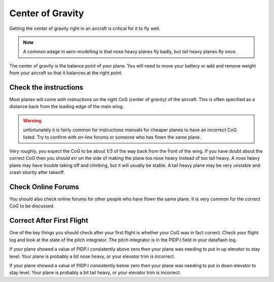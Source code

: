 .. _guide-center-of-gravity:

=================
Center of Gravity
=================

Getting the center of gravity right in an aircraft is critical for it
to fly well.

.. note:: A common adage in aero-modelling is that nose heavy planes
   fly badly, but tail heavy planes fly once.

The center of gravity is the balance point of your plane. You will
need to move your battery or add and remove weight from your aircraft
so that it balances at the right point.

Check the instructions
======================

Most planes will come with instructions on the right CoG (center of
gravity) of the aircraft. This is often specified as a distance back
from the leading edge of the main wing.

.. warning:: unfortunately it is fairly common for instructions
             manuals for cheaper planes to have an incorrect CoG
             listed. Try to confirm with on-line forums or someone who
             has flown the same plane.

Very roughly, you expect the CoG to be about 1/3 of the way back from
the front of the wing. If you have doubt about the correct CoG then
you should err on the side of making the plane too nose heavy instead
of too tail heavy. A nose heavy plane may have trouble taking off and
climbing, but it will usually be stable. A tail heavy plane may be
very unstable and crash shortly after takeoff.

Check Online Forums
===================

You should also check online forums for other people who have flown
the same plane. It is very common for the correct CoG to be discussed.

Correct After First Flight
==========================

One of the key things you should check after your first flight is
whether your CoG was in fact correct. Check your flight log and look
at the state of the pitch integrator. The pitch integrator is in the
PIDP.I field in your dataflash log.

If your plane showed a value of PIDP.I consistently above zero then
your plane was needing to put in up elevator to stay level. Your plane
is probably a bit nose heavy, or your elevator trim is incorrect.

If your plane showed a value of PIDP.I consistently below zero then
your plane was needing to put in down elevator to stay level. Your
plane is probably a bit tail heavy, or your elevator trim is
incorrect.
